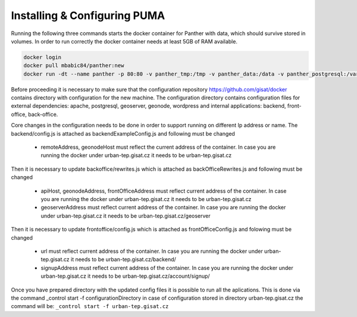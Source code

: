 
Installing & Configuring PUMA
#############################


Running the following three commands starts the docker container for Panther with data, which should survive stored in volumes. In order to run correctly the docker container needs at least 5GB of RAM available. 

.. code-block:: console

    docker login
    docker pull mbabic84/panther:new
    docker run -dt --name panther -p 80:80 -v panther_tmp:/tmp -v panther_data:/data -v panther_postgresql:/var/lib/postgresql -v panther_tomcat7temp:/var/lib/tomcat7/temp -v panther_tomcat7webapps:/var/lib/tomcat7/webapps -v panther_gnode_uploaded:/home/geonode/geonode/geonode/uploaded mbabic84/panther:new cli


Before proceeding it is necessary to make sure that the configuration repository https://github.com/gisat/docker contains directory with configuration for the new machine. The configuration directory contains configuration files for external dependencies: apache, postgresql, geoserver, geonode, wordpress and internal applications: backend, front-office, back-office.

Core changes in the configuration needs to be done in order to support running on different Ip address or name. The backend/config.js is attached as backendExampleConfig.js and following must be changed

  - remoteAddress, geonodeHost must reflect the current address of the container. In case you are running the docker under urban-tep.gisat.cz it needs to be urban-tep.gisat.cz
  
Then it is necessary to update backoffice/rewrites.js which is attached as backOfficeRewrites.js and following must be changed

  - apiHost, geonodeAddress, frontOfficeAddress must reflect current address of the container. In case you are running the docker under urban-tep.gisat.cz it needs to be urban-tep.gisat.cz
  - geoserverAddress must reflect current address of the container. In case you are running the docker under urban-tep.gisat.cz it needs to be urban-tep.gisat.cz/geoserver
  
Then it is necessary to update frontoffice/config.js which is attached as frontOfficeConfig.js and folowing must be changed

  - url must reflect current address of the container. In case you are running the docker under urban-tep.gisat.cz it needs to be urban-tep.gisat.cz/backend/
  - signupAddress must reflect current address of the container. In case you are running the docker under urban-tep.gisat.cz it needs to be urban-tep.gisat.cz/account/signup/

Once you have prepared directory with the updated config files it is possible to run all the aplications.  This is done via the command _control start -f configurationDirectory in case of configuration stored in directory urban-tep.gisat.cz the command will be: ``_control start -f urban-tep.gisat.cz``
